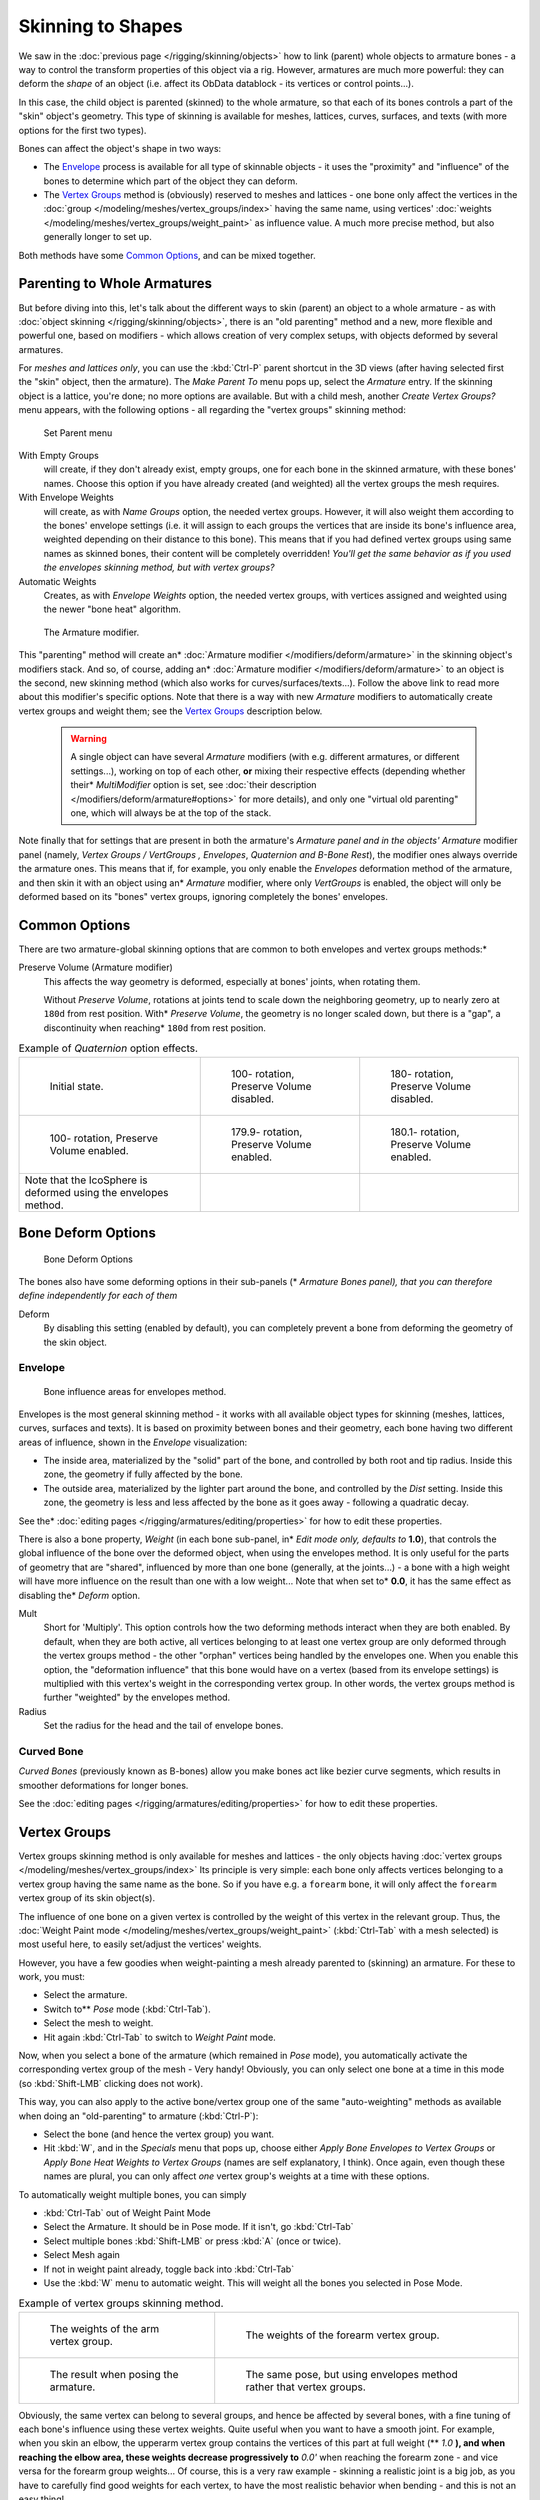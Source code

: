 
..    TODO/Review: {{review|partial=X|im=update}} .


******************
Skinning to Shapes
******************

We saw in the :doc:`previous page </rigging/skinning/objects>`
how to link (parent) whole objects to armature bones -
a way to control the transform properties of this object via a rig.
However, armatures are much more powerful:
they can deform the *shape* of an object (i.e. affect its ObData datablock - its vertices or control points...).

In this case, the child object is parented (skinned) to the whole armature,
so that each of its bones controls a part of the "skin" object's geometry.
This type of skinning is available for meshes, lattices, curves, surfaces, and texts
(with more options for the first two types).

Bones can affect the object's shape in two ways:

- The `Envelope`_ process is available for all type of skinnable objects -
  it uses the "proximity" and "influence" of the bones to determine which part of the object they can deform.
- The `Vertex Groups`_ method is (obviously) reserved to meshes and lattices -
  one bone only affect the vertices in the
  :doc:`group </modeling/meshes/vertex_groups/index>` having the same name,
  using vertices' :doc:`weights </modeling/meshes/vertex_groups/weight_paint>` as influence value.
  A much more precise method, but also generally longer to set up.

Both methods have some
`Common Options`_, and can be mixed together.


Parenting to Whole Armatures
============================

But before diving into this, let's talk about the different ways to skin (parent)
an object to a whole armature - as with :doc:`object skinning </rigging/skinning/objects>`,
there is an "old parenting" method and a new, more flexible and powerful one,
based on modifiers - which allows creation of very complex setups, with objects deformed by several armatures.

For *meshes and lattices only*,
you can use the :kbd:`Ctrl-P` parent shortcut in the 3D views
(after having selected first the "skin" object, then the armature).
The *Make Parent To* menu pops up, select the *Armature* entry.
If the skinning object is a lattice, you're done; no more options are available.
But with a child mesh, another *Create Vertex Groups?* menu appears,
with the following options - all regarding the "vertex groups" skinning method:


.. figure:: /images/rigging-armature-parent.jpg

   Set Parent menu


With Empty Groups
   will create, if they don't already exist, empty groups, one for each bone in the skinned armature,
   with these bones' names.
   Choose this option if you have already created (and weighted) all the vertex groups the mesh requires.
With Envelope Weights
   will create, as with *Name Groups* option, the needed vertex groups. However,
   it will also weight them according to the bones' envelope settings (i.e.
   it will assign to each groups the vertices that are inside its bone's influence area,
   weighted depending on their distance to this bone).
   This means that if you had defined vertex groups using same names as skinned bones, their content will be
   completely overridden! *You'll get the same behavior as if you used the envelopes skinning method,
   but with vertex groups?*
Automatic Weights
   Creates, as with *Envelope Weights* option, the needed vertex groups,
   with vertices assigned and weighted using the newer "bone heat" algorithm.


.. figure:: /images/rigging-armature-modifier.jpg
   :width: 250px

   The Armature modifier.


This "parenting" method will create an* :doc:`Armature modifier </modifiers/deform/armature>`
in the skinning object's modifiers stack.
And so, of course, adding an* :doc:`Armature modifier </modifiers/deform/armature>`
to an object is the second, new skinning method (which also works for curves/surfaces/texts...).
Follow the above link to read more about this modifier's specific options.
Note that there is a way with new *Armature* modifiers to automatically create vertex groups and weight them;
see the `Vertex Groups`_ description below.


 .. warning::

    A single object can have several *Armature* modifiers
    (with e.g. different armatures, or different settings...),
    working on top of each other, **or** mixing their respective effects
    (depending whether their* *MultiModifier* option is set,
    see :doc:`their description </modifiers/deform/armature#options>` for more details),
    and only one "virtual old parenting" one, which will always be at the top of the stack.

Note finally that for settings that are present in both the armature's *Armature*
*panel and in the objects'* *Armature* modifier panel (namely,
*Vertex Groups* */* *VertGroups* *,* *Envelopes*,
*Quaternion* *and* *B-Bone Rest*),
the modifier ones always override the armature ones. This means that if, for example,
you only enable the *Envelopes* deformation method of the armature,
and then skin it with an object using an* *Armature* modifier, where only
*VertGroups* is enabled,
the object will only be deformed based on its "bones" vertex groups,
ignoring completely the bones' envelopes.


Common Options
==============

There are two armature-global skinning options that are common to both envelopes and vertex
groups methods:*

Preserve Volume (Armature modifier)
   This affects the way geometry is deformed, especially at bones' joints, when rotating them.

   Without *Preserve Volume*, rotations at joints tend to scale down the neighboring geometry,
   up to nearly zero at ``180d`` from rest position.
   With* *Preserve Volume*, the geometry is no longer scaled down, but there is a "gap",
   a discontinuity when reaching* ``180d`` from rest position.

.. list-table::
   Example of *Quaternion* option effects.

   * - .. figure:: /images/RiggingSkinningQuaternionOptExInitState.jpg
          :width: 200px

          Initial state.

     - .. figure:: /images/RiggingSkinningQuaternionOptExNoQuat100Deg.jpg
          :width: 200px

          100- rotation, Preserve Volume disabled.

     - .. figure:: /images/RiggingSkinningQuaternionOptExNoQuat180Deg.jpg
          :width: 200px

          180- rotation, Preserve Volume disabled.

   * - .. figure:: /images/RiggingSkinningQuaternionOptExQuat100Deg.jpg
          :width: 200px

          100- rotation, Preserve Volume enabled.

     - .. figure:: /images/RiggingSkinningQuaternionOptExQuat1799Deg.jpg
          :width: 200px

          179.9- rotation, Preserve Volume enabled.

     - .. figure:: /images/RiggingSkinningQuaternionOptExQuat1801Deg.jpg
          :width: 200px

          180.1- rotation, Preserve Volume enabled.


   * - Note that the IcoSphere is deformed using the envelopes method.

     -

     -


Bone Deform Options
===================

.. figure:: /images/RiggingEditingBoneCxtDeformPanel.jpg
   :width: 250px

   Bone Deform Options


The bones also have some deforming options in their sub-panels
(* *Armature Bones* *panel),
that you can therefore define independently for each of them*

Deform
   By disabling this setting (enabled by default),
   you can completely prevent a bone from deforming the geometry of the skin object.


Envelope
--------

.. figure:: /images/RiggingEnvelopePrinciples3DViewEditMode.jpg
   :width: 200px

   Bone influence areas for envelopes method.


Envelopes is the most general skinning method - it works with all available object types for
skinning (meshes, lattices, curves, surfaces and texts).
It is based on proximity between bones and their geometry,
each bone having two different areas of influence,
shown in the *Envelope* visualization:

- The inside area, materialized by the "solid" part of the bone, and controlled by both root and tip radius.
  Inside this zone, the geometry if fully affected by the bone.
- The outside area, materialized by the lighter part around the bone,
  and controlled by the *Dist* setting. Inside this zone,
  the geometry is less and less affected by the bone as it goes away - following a quadratic decay.

See the* :doc:`editing pages </rigging/armatures/editing/properties>` for how to edit these properties.

There is also a bone property, *Weight* (in each bone sub-panel,
in* *Edit* *mode only, defaults to* **1.0**),
that controls the global influence of the bone over the deformed object,
when using the envelopes method.
It is only useful for the parts of geometry that are "shared",
influenced by more than one bone (generally, at the joints...) - a bone with a high weight will
have more influence on the result than one with a low weight... Note that when set to* **0.0**,
it has the same effect as disabling the* *Deform* option.

Mult
   Short for 'Multiply'. This option controls how the two deforming methods interact when they are both enabled.
   By default, when they are both active, all vertices belonging to at least one vertex group are only deformed
   through the vertex groups method - the other "orphan" vertices being handled by the envelopes one.
   When you enable this option, the "deformation influence" that this bone would have on a vertex
   (based from its envelope settings) is multiplied with this vertex's weight in the corresponding vertex group.
   In other words, the vertex groups method is further "weighted" by the envelopes method.

Radius
   Set the radius for the head and the tail of envelope bones.


Curved Bone
-----------

*Curved Bones* (previously known as B-bones) allow you make bones act like bezier curve segments,
which results in smoother deformations for longer bones.

See the :doc:`editing pages </rigging/armatures/editing/properties>` for how to edit these properties.


Vertex Groups
=============

Vertex groups skinning method is only available for meshes and lattices - the only objects having
:doc:`vertex groups </modeling/meshes/vertex_groups/index>` Its principle is very simple:
each bone only affects vertices belonging to a vertex group having the same name as the bone.
So if you have e.g. a ``forearm`` bone, it will only affect the ``forearm`` vertex group of its skin object(s).

The influence of one bone on a given vertex is controlled by the weight of this vertex in the relevant group.
Thus, the :doc:`Weight Paint mode </modeling/meshes/vertex_groups/weight_paint>`
(:kbd:`Ctrl-Tab` with a mesh selected) is most useful here, to easily set/adjust the vertices' weights.

However, you have a few goodies when weight-painting a mesh already parented to (skinning)
an armature. For these to work, you must:

- Select the armature.
- Switch to** *Pose* mode (:kbd:`Ctrl-Tab`).
- Select the mesh to weight.
- Hit again :kbd:`Ctrl-Tab` to switch to *Weight Paint* mode.

Now, when you select a bone of the armature (which remained in *Pose* mode),
you automatically activate the corresponding vertex group of the mesh - Very handy! Obviously,
you can only select one bone at a time in this mode (so :kbd:`Shift-LMB` clicking does not work).

This way, you can also apply to the active bone/vertex group one of the same "auto-weighting"
methods as available when doing an "old-parenting" to armature (:kbd:`Ctrl-P`):

- Select the bone (and hence the vertex group) you want.
- Hit :kbd:`W`, and in the *Specials* menu that pops up,
  choose either *Apply Bone Envelopes to Vertex Groups* or
  *Apply Bone Heat Weights to Vertex Groups* (names are self explanatory, I think).
  Once again, even though these names are plural,
  you can only affect *one* vertex group's weights at a time with these options.

To automatically weight multiple bones, you can simply

- :kbd:`Ctrl-Tab` out of Weight Paint Mode
- Select the Armature. It should be in Pose mode. If it isn't, go :kbd:`Ctrl-Tab`
- Select multiple bones :kbd:`Shift-LMB` or press :kbd:`A` (once or twice).
- Select Mesh again
- If not in weight paint already, toggle back into :kbd:`Ctrl-Tab`
- Use the :kbd:`W` menu to automatic weight. This will weight all the bones you selected in Pose Mode.


.. list-table::
   Example of vertex groups skinning method.

   * - .. figure:: /images/RiggingSkinningVertexGroupsExArmWeights.jpg
          :width: 150px

          The weights of the arm vertex group.

     - .. figure:: /images/RiggingSkinningVertexGroupsExForearmWeights.jpg
          :width: 150px

          The weights of the forearm vertex group.

   * - .. figure:: /images/RiggingSkinningVertexGroupsExResult.jpg
          :width: 150px

          The result when posing the armature.

     - .. figure:: /images/RiggingSkinningVertexGroupsExEnvelopesResult.jpg
          :width: 150px

          The same pose, but using envelopes method rather that vertex groups.


Obviously, the same vertex can belong to several groups,
and hence be affected by several bones,
with a fine tuning of each bone's influence using these vertex weights.
Quite useful when you want to have a smooth joint. For example, when you skin an elbow,
the upperarm vertex group contains the vertices of this part at full weight (** *1.0* **),
and when reaching the elbow area, these weights decrease progressively to** *0.0'* when
reaching the forearm zone - and vice versa for the forearm group weights... Of course,
this is a very raw example - skinning a realistic joint is a big job,
as you have to carefully find good weights for each vertex,
to have the most realistic behavior when bending - and this is not an easy thing!


See Also
========

Making good but short examples about skinning to shapes is not an easy thing - so if you want better examples,
have a look to :doc:`this BSoD tutorial </animation/bsod/character_animation#rigging>`,
which illustrates (among many other things) the skinning of a simple human rig with a mesh object.

